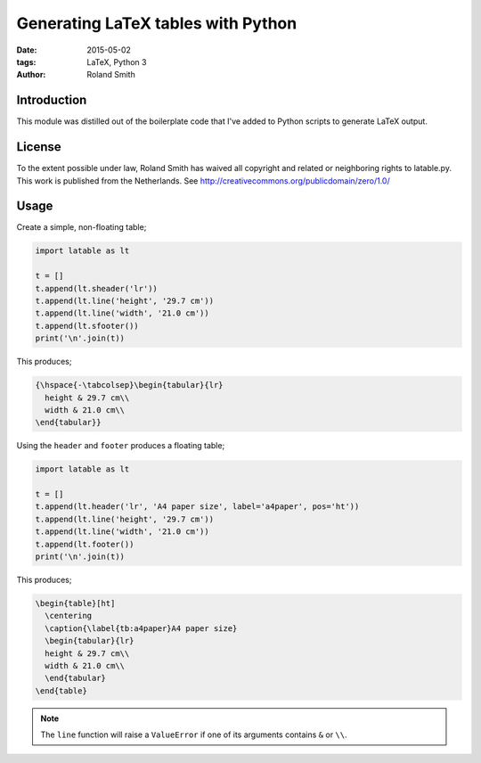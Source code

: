 Generating LaTeX tables with Python
###################################

:date: 2015-05-02
:tags: LaTeX, Python 3
:author: Roland Smith


Introduction
============

This module was distilled out of the boilerplate code that I've added to
Python scripts to generate LaTeX output.


License
=======

To the extent possible under law, Roland Smith has waived all copyright and
related or neighboring rights to latable.py. This work is published from the
Netherlands. See http://creativecommons.org/publicdomain/zero/1.0/


Usage
=====

Create a simple, non-floating table;

.. code-block:: python

    import latable as lt

    t = []
    t.append(lt.sheader('lr'))
    t.append(lt.line('height', '29.7 cm'))
    t.append(lt.line('width', '21.0 cm'))
    t.append(lt.sfooter())
    print('\n'.join(t))

This produces;

.. code-block:: tex

    {\hspace{-\tabcolsep}\begin{tabular}{lr}
      height & 29.7 cm\\
      width & 21.0 cm\\
    \end{tabular}}

Using the ``header`` and ``footer`` produces a floating table;

.. code-block:: python

    import latable as lt

    t = []
    t.append(lt.header('lr', 'A4 paper size', label='a4paper', pos='ht'))
    t.append(lt.line('height', '29.7 cm'))
    t.append(lt.line('width', '21.0 cm'))
    t.append(lt.footer())
    print('\n'.join(t))

This produces;

.. code-block:: tex

    \begin{table}[ht]
      \centering
      \caption{\label{tb:a4paper}A4 paper size}
      \begin{tabular}{lr}
      height & 29.7 cm\\
      width & 21.0 cm\\
      \end{tabular}
    \end{table}

.. note:: The ``line`` function will raise a ``ValueError`` if one of its arguments
    contains ``&`` or ``\\``.
